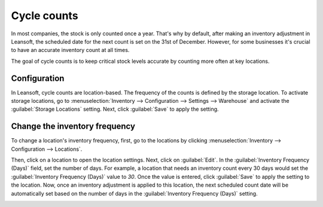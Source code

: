 ============
Cycle counts
============

In most companies, the stock is only counted once a year. That's why by default, after making an
inventory adjustment in Leansoft, the scheduled date for the next count is set on the 31st of
December. However, for some businesses it's crucial to have an accurate inventory count at all
times.

The goal of cycle counts is to keep critical stock levels accurate by counting more often at key
locations.

Configuration
=============

In Leansoft, cycle counts are location-based. The frequency of the counts is defined by the storage
location. To activate storage locations, go to :menuselection:`Inventory --> Configuration -->
Settings --> Warehouse` and activate the :guilabel:`Storage Locations` setting. Next, click
:guilabel:`Save` to apply the setting.

.. image:: cycle_counts/storage-locations-setting.png
   :align: center
   :alt: Enable Storage Locations in Leansoft settings.

Change the inventory frequency
==============================

To change a location's inventory frequency, first, go to the locations by clicking
:menuselection:`Inventory --> Configuration --> Locations`.

Then, click on a location to open the location settings. Next, click on :guilabel:`Edit`. In the
:guilabel:`Inventory Frequency (Days)` field, set the number of days. For example, a location that
needs an inventory count every 30 days would set the :guilabel:`Inventory Frequency (Days)` value
to `30`. Once the value is entered, click :guilabel:`Save` to apply the setting to the location.
Now, once an inventory adjustment is applied to this location, the next scheduled count date will
be automatically set based on the number of days in the :guilabel:`Inventory Frequency (Days)`
setting.

.. image:: cycle_counts/inventory-frequency.png
   :align: center
   :alt: Edit a location to change the inventory frequency.
